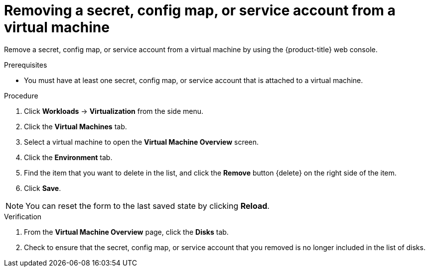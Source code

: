 // Module included in the following assemblies:
//
// * virt/virtual_machines/virt-managing-configmaps-secrets-service-accounts.adoc

:_content-type: PROCEDURE
[id="virt-removing-secret-configmap-service-account-vm_{context}"]
= Removing a secret, config map, or service account from a virtual machine

Remove a secret, config map, or service account from a virtual machine by using the {product-title} web console.

.Prerequisites

* You must have at least one secret, config map, or service account
that is attached to a virtual machine.

.Procedure

. Click *Workloads* -> *Virtualization* from the side menu.

. Click the *Virtual Machines* tab.

. Select a virtual machine to open the *Virtual Machine Overview* screen.

. Click the *Environment* tab.

. Find the item that you want to delete in the list, and click the *Remove* button {delete} on the right side of the item.

. Click *Save*.

[NOTE]
====
You can reset the form to the last saved state by clicking *Reload*.
====


.Verification

. From the *Virtual Machine Overview* page, click the *Disks* tab.

. Check to ensure that the secret, config map, or service account that you removed is no longer included in the list of disks.

